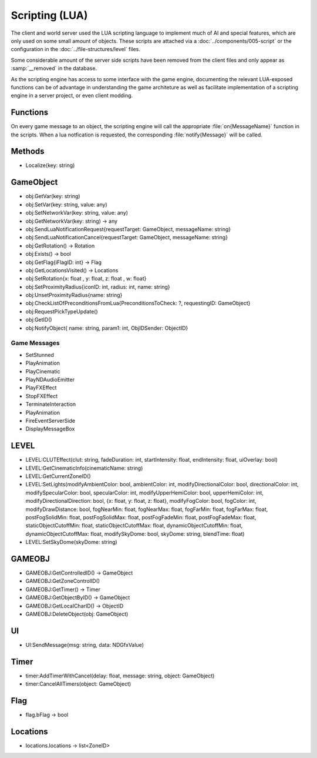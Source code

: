 Scripting (LUA)
===============

The client and world server used the LUA scripting language to implement
much of AI and special features, which are only used on some small amount
of objects. These scripts are attached via a :doc:`../components/005-script`
or the configuration in the :doc:`../file-structures/level` files.

Some considerable amount of the server side scripts have been removed from
the client files and only appear as :samp:`__removed` in the database.

As the scripting engine has access to some interface with the game engine,
documenting the relevant LUA-exposed functions can be of advantage in
understanding the game architeture as well as facilitate implementation
of a scripting engine in a server project, or even client modding.

Functions
---------

On every game message to an object, the scripting engine will call the
appropriate :file:`on{MessageName}` function in the scripts. When a lua
notfication is requested, the corresponding :file:`notify{Message}` will
be called.

Methods
-------

- Localize(key: string)

GameObject
----------

- obj:GetVar(key: string)
- obj:SetVar(key: string, value: any)
- obj:SetNetworkVar(key: string, value: any)
- obj:GetNetworkVar(key: string) -> any
- obj:SendLuaNotificationRequest{requestTarget: GameObject, messageName: string}
- obj:SendLuaNotificationCancel{requestTarget: GameObject, messageName: string}
- obj:GetRotation() -> Rotation
- obj:Exists() -> bool
- obj:GetFlag{iFlagID: int} -> Flag
- obj:GetLocationsVisited() -> Locations
- obj:SetRotation{x: float , y: float, z: float , w: float}
- obj:SetProximityRadius{iconID: int, radius: int, name: string}
- obj:UnsetProximityRadius{name: string}
- obj:CheckListOfPreconditionsFromLua{PreconditionsToCheck: ?, requestingID: GameObject}
- obj:RequestPickTypeUpdate()
- obj:GetID()
- obj:NotifyObject{ name: string, param1: int, ObjIDSender: ObjectID}

Game Messages
^^^^^^^^^^^^^

- SetStunned
- PlayAnimation
- PlayCinematic
- PlayNDAudioEmitter
- PlayFXEffect
- StopFXEffect
- TerminateInteraction
- PlayAnimation
- FireEventServerSide
- DisplayMessageBox

LEVEL
-----

- LEVEL:CLUTEffect(clut: string, fadeDuration: int, startIntensity: float, endIntensity: float, uiOverlay: bool)
- LEVEL:GetCinematicInfo(cinematicName: string)
- LEVEL:GetCurrentZoneID()
- LEVEL:SetLights(modifyAmbientColor: bool, ambientColor: int, modifyDirectionalColor: bool, directionalColor: int, modifySpecularColor: bool, specularColor: int, modifyUpperHemiColor: bool, upperHemiColor: int, modifyDirectionalDirection: bool, {x: float, y: float, z: float}, modifyFogColor: bool, fogColor: int, modifyDrawDistance: bool, fogNearMin: float, fogNearMax: float, fogFarMin: float, fogFarMax: float, postFogSolidMin: float, postFogSolidMax: float, postFogFadeMin: float, postFogFadeMax: float, staticObjectCutoffMin: float, staticObjectCutoffMax: float, dynamicObjectCutoffMin: float, dynamicObjectCutoffMax: float, modifySkyDome: bool, skyDome: string, blendTime: float)
- LEVEL:SetSkyDome(skyDome: string)

GAMEOBJ
-------

- GAMEOBJ:GetControlledID() -> GameObject
- GAMEOBJ:GetZoneControlID()
- GAMEOBJ:GetTimer() -> Timer
- GAMEOBJ:GetObjectByID() -> GameObject
- GAMEOBJ:GetLocalCharID() -> ObjectID
- GAMEOBJ:DeleteObject(obj: GameObject)

UI
--

- UI:SendMessage(msg: string, data: NDGfxValue)

Timer
-----

- timer:AddTimerWithCancel(delay: float, message: string, object: GameObject)
- timer:CancelAllTimers(object: GameObject)

Flag
----

- flag.bFlag -> bool

Locations
---------

- locations.locations -> list<ZoneID>
